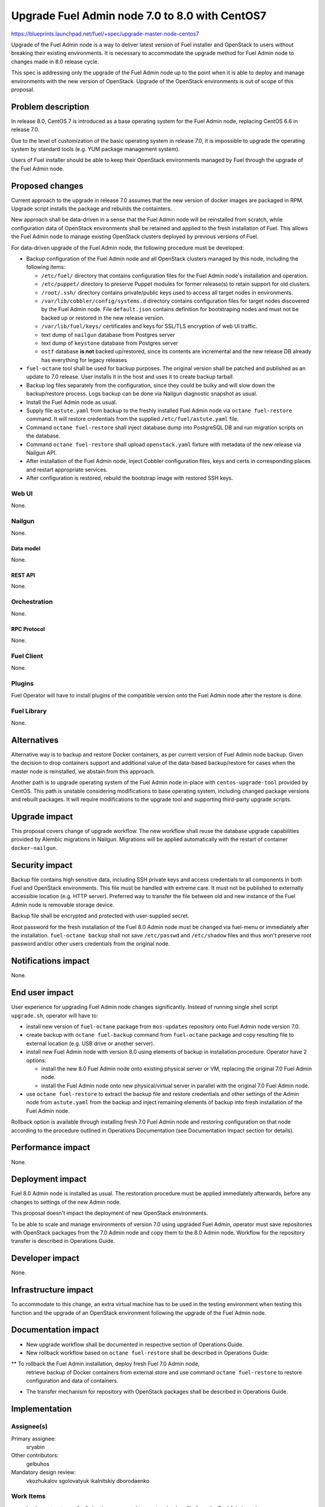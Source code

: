 ..
 This work is licensed under a Creative Commons Attribution 3.0 Unported
 License.

 http://creativecommons.org/licenses/by/3.0/legalcode

===============================================
Upgrade Fuel Admin node 7.0 to 8.0 with CentOS7
===============================================

https://blueprints.launchpad.net/fuel/+spec/upgrade-master-node-centos7

Upgrade of the Fuel Admin node is a way to deliver latest version of
Fuel installer and OpenStack to users without breaking their existing
environments. It is necessary to accommodate the upgrade method for
Fuel Admin node to changes made in 8.0 release cycle.

This spec is addressing only the upgrade of the Fuel Admin node up to
the point when it is able to deploy and manage environments with the
new version of OpenStack. Upgrade of the OpenStack environments is out
of scope of this proposal.

--------------------
Problem description
--------------------

In release 8.0, CentOS 7 is introduced as a base operating system for the
Fuel Admin node, replacing CentOS 6.6 in release 7.0.

Due to the level of customization of the basic operating system in release
7.0, it is impossible to upgrade the operating system by standard tools
(e.g. YUM package management system).

Users of Fuel installer should be able to keep their OpenStack environments
managed by Fuel through the upgrade of the Fuel Admin node.

----------------
Proposed changes
----------------

Current approach to the upgrade in release 7.0 assumes that the new version
of docker images are packaged in RPM. Upgrade script installs the package and
rebuilds the containters.

New approach shall be data-driven in a sense that the Fuel Admin node
will be reinstalled from scratch, while configuration data of OpenStack
environments shall be retained and applied to the fresh installation of
Fuel. This allows the Fuel Admin node to manage existing OpenStack
clusters deployed by previous versions of Fuel.

For data-driven upgrade of the Fuel Admin node, the following procedure
must be developed:

* Backup configuration of the Fuel Admin node and all OpenStack clusters
  managed by this node, including the following items:

  * ``/etc/fuel/`` directory that contains configuration files for the
    Fuel Admin node's installation and operation.

  * ``/etc/puppet/`` directory to preserve Puppet modules for former
    release(s) to retain support for old clusters.

  * ``/root/.ssh/`` directory contains private/public keys used to access
    all target nodes in environments.

  * ``/var/lib/cobbler/config/systems.d`` directory contains configuration
    files for target nodes discovered by the Fuel Admin node. File
    ``default.json`` contains definition for bootstraping nodes and must not
    be backed up or restored in the new release version.

  * ``/var/lib/fuel/keys/`` certificates and keys for SSL/TLS
    encryption of web UI traffic.

  * text dump of ``nailgun`` database from Postgres server

  * text dump of ``keystone`` database from Postgres server

  * ``ostf`` database **is not** backed up/restored, since its contents
    are incremental and the new release DB already has everything for
    legacy releases

* ``fuel-octane`` tool shall be used for backup purposes. The original
  version shall be patched and published as an update to 7.0 release. User
  installs it in the host and uses it to create backup tarball.

* Backup log files separately from the configuration, since they could be
  bulky and will slow down the backup/restore process. Logs backup can
  be done via Nailgun diagnostic snapshot as usual.

* Install the Fuel Admin node as usual.

* Supply file ``astute.yaml`` from backup to the freshly installed Fuel
  Admin node via ``octane fuel-restore`` command. It will restore
  credentials from the supplied ``/etc/fuel/astute.yaml`` file.

* Command ``octane fuel-restore`` shall inject database dump into
  PostgreSQL DB and run migration scripts on the database.

* Command ``octane fuel-restore`` shall upload ``openstack.yaml`` fixture
  with metadata of the new release via Nailgun API.

* After installation of the Fuel Admin node, inject Cobbler configuration
  files, keys and certs in corresponding places and restart appropriate
  services.

* After configuration is restored, rebuild the bootstrap image with restored
  SSH keys.

Web UI
======

None.

Nailgun
=======

None.

Data model
----------

None.

REST API
--------

None.

Orchestration
=============

None.

RPC Protocol
------------

None.

Fuel Client
===========

None.

Plugins
=======

Fuel Operator will have to install plugins of the compatible version onto
the Fuel Admin node after the restore is done.

Fuel Library
============

None.

------------
Alternatives
------------

Alternative way is to backup and restore Docker containers, as per current
version of Fuel Admin node backup. Given the decision to drop containers
support and additional value of the data-based backup/restore for cases when
the master node is reinstalled, we abstain from this approach.

Another path is to upgrade operating system of the Fuel Admin node in-place
with ``centos-upgrade-tool`` provided by CentOS. This path is unstable
considering modifications to base operating system, including changed package
versions and rebuilt packages. It will require modifications to the upgrade
tool and supporting third-party upgrade scripts.

--------------
Upgrade impact
--------------

This proposal covers change of upgrade workflow. The new workflow shall
reuse the database upgrade capabilities provided by Alembic migrations
in Nailgun. Migrations will be applied automatically with the restart of
container ``docker-nailgun``.

---------------
Security impact
---------------

Backup file contains high sensitive data, including SSH private keys and
access credentials to all components in both Fuel and OpenStack environments.
This file must be handled with extreme care. It must not be published to
externally accessible location (e.g. HTTP server). Preferred way to transfer
the file between old and new instance of the Fuel Admin node is removable
storage device.

Backup file shall be encrypted and protected with user-supplied secret.

Root password for the fresh installation of the Fuel 8.0 Admin node must be
changed via fuel-menu or immediately after the installation. ``fuel-octane
backup`` shall not save ``/etc/passwd`` and ``/etc/shadow`` files and thus
won't preserve root password and/or other users credentials from the original
node.

--------------------
Notifications impact
--------------------

None.

---------------
End user impact
---------------

User experience for upgrading Fuel Admin node changes significantly. Instead
of running single shell script ``upgrade.sh``, operator will have to:

* install new version of ``fuel-octane`` package from ``mos-updates``
  repository onto Fuel Admin node version 7.0.

* create backup with ``octane fuel-backup`` command from ``fuel-octane``
  package and copy resulting file to external location (e.g. USB drive or
  another server).

* install new Fuel Admin node with version 8.0 using elements of backup in
  installation procedure. Operator have 2 options:

  * install the new 8.0 Fuel Admin node onto existing physical server or VM,
    replacing the original 7.0 Fuel Admin node.

  * install the Fuel Admin node onto new physical/virtual server in parallel
    with the original 7.0 Fuel Admin node.

* use ``octane fuel-restore`` to extract the backup file and restore
  credentials and other settings of the Admin node from ``astute.yaml``
  from the backup and inject remaining elements of backup into
  fresh installation of the Fuel Admin node.

Rollback option is available through installing fresh 7.0 Fuel Admin node and
restoring configuration on that node according to the procedure outlined
in Operations Documentation (see Documentation Impact section for details).

------------------
Performance impact
------------------

None.

-----------------
Deployment impact
-----------------

Fuel 8.0 Admin node is installed as usual. The restoration procedure must
be applied immediately afterwards, before any changes to settings of the
new Admin node.

This proposal doesn't impact the deployment of new OpenStack environments.

To be able to scale and manage environments of version 7.0 using upgraded
Fuel Admin, operator must save repositories with OpenStack packages from
the 7.0 Admin node and copy them to the 8.0 Admin node. Workflow for the
repository transfer is described in Operations Guide.


----------------
Developer impact
----------------

None.

---------------------
Infrastructure impact
---------------------

To accommodate to this change, an extra virtual machine has to be used in the
testing environment when testing this function and the upgrade of an OpenStack
environment following the upgrade of the Fuel Admin node.

--------------------
Documentation impact
--------------------

* New upgrade workflow shall be documented in respective section of Operations
  Guide.

* New rollback workflow based on ``octane fuel-restore`` shall be described
  in Operations Guide:

** To rollback the Fuel Admin installation, deploy fresh Fuel 7.0 Admin node,
  retrieve backup of Docker containers from external store and use command
  ``octane fuel-restore`` to restore configuration and data of containers.

* The transfer mechanism for repository with OpenStack packages shall be
  described in Operations Guide.

--------------
Implementation
--------------

Assignee(s)
===========

Primary assignee:
  sryabin

Other contributors:
  gelbuhos

Mandatory design review:
  vkozhukalov
  sgolovatyuk
  ikalnitskiy
  dborodaenko


Work Items
==========

* Implement ``octane fuel-backup`` command to create a backup file from
  the Fuel Admin node

* Implement injection of ``astute.yaml`` file into boostrap process of the
  Fuel Admin node in ``octane fuel-restore`` utility

* Implement injection of DB dump from backup file into PostgreSQL database
  server during the bootstrap in ``octane fuel-restore`` command

* Implement restore of Cobbler configuration files and key/cert files from
  backup in ``octane fuel-restore`` command

* Implement rebuild of Docker containers with the restored data in
  ``octane fuel-restore`` command

* Implement upload of openstack.yaml fixtures for 8.0 release using
  ``octane fuel-restore`` command

* Implement translations for the backup data according to Predictable
  Interfaces Naming feature in ``fuel-web`` DB migration scriptsa

* Implement post-restore actions to:

** Upload releases data for 8.0 release from ``openstack.yaml`` file

** Rebuild bootstrap image with restored SSH public key for accessing
   target node

* Implement system test to verify the new upgrade workflow

* Prepare documentation on the new upgrade workflow


Dependencies
============

* Centos7 on the Fuel Admin node

* Enable Predictable Interfaces Naming schema

------------
Testing, QA
------------

* Current test plans must be be updated with new upgrade procedure.

* Rollback-scenarios must be adapted for using restore feature.

* New tests must be written for covering upgrading cluster with new features
  introduced in 7.0:

  * Network templates

  * Node groups

  * Separate services

  * Node reinstallation

* Chain-upgrade scenarious for upgrading fuel master node 6.1->7.0->8.0
  must be written to ensure the ability to manage Kilo cluster with
  deprecated or removed features:

  * nova-network FlatDHCP

  * Neutron GRE network

  * CentOS as base OS for cluster

  * Classic provisioning

Acceptance criteria
===================

* Backup created by ``octane fuel-backup`` command is a tarball that
  contains all files and data according to this specification on the
  Fuel Admin node of version 7.0.

* On fresh installation of Fuel 8.0 Admin node, ``octane fuel-restore``
  command restores contents of ``/etc/fuel/astute.yaml`` file in the
  following sections from values in backup ``astute.yaml`` file:

  * ``HOSTNAME``

  * ``DNS_*`` parameters

  * ``ADMIN_NETWORK``

  * ``FUEL_ACCESS``

  * ``FEATURE_GROUPS``

  * ``keystone`` credentials

  * ``postgres`` credentials

  * ``astute`` credentials

  * ``cobbler`` credentials

  * ``mcollective`` credentials

* Command ``octane fuel-restore`` uploads data from the backup to ``nailgun``
  and ``keystone`` databases at Fuel 8.0 Admin node.

* Configuration files in ``systems.d`` directory of Cobbler configuration
  directory restored from backup and match the actual nodes in the test
  environment.

* Proper access credentials are restored across the system, including DB
  accounts, SSH keys and certificates for Cobbler and Nginx.

* Changes implementing the functions listed above are properly submitted,
  reviewed and merged into ``fuel-octane`` repository.

* Documentation describing the new upgrade workflow submitted and merged
  in the main Fuel documentation.

----------
References
----------

* https://github.com/openstack/fuel-octane - the toolset for upgrading
  Fuel Admin node and OpenStack environments

